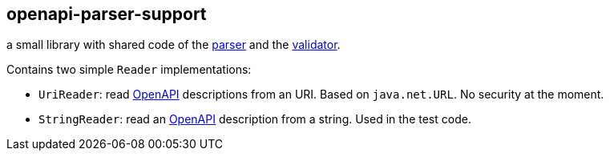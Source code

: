 :openapi: https://www.openapis.org/
:parser: https://github.com/openapi-processor/openapi-parser/tree/master/openapi-parser
:validator: https://github.com/openapi-processor/openapi-parser/tree/master/openapi-parser-validator

== openapi-parser-support

a small library with shared code of the link:{parser}[parser] and the link:{validator}[validator].

Contains two simple `Reader` implementations:

* `UriReader`: read link:{openapi}[OpenAPI] descriptions from an URI. Based on `java.net.URL`. No security at the moment.
* `StringReader`: read an link:{openapi}[OpenAPI] description from a string. Used in the test code.
